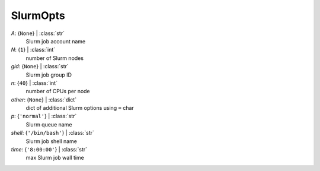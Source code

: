 ---------
SlurmOpts
---------

*A*: {``None``} | :class:`str`
    Slurm job account name
*N*: {``1``} | :class:`int`
    number of Slurm nodes
*gid*: {``None``} | :class:`str`
    Slurm job group ID
*n*: {``40``} | :class:`int`
    number of CPUs per node
*other*: {``None``} | :class:`dict`
    dict of additional Slurm options using ``=`` char
*p*: {``'normal'``} | :class:`str`
    Slurm queue name
*shell*: {``'/bin/bash'``} | :class:`str`
    Slurm job shell name
*time*: {``'8:00:00'``} | :class:`str`
    max Slurm job wall time

